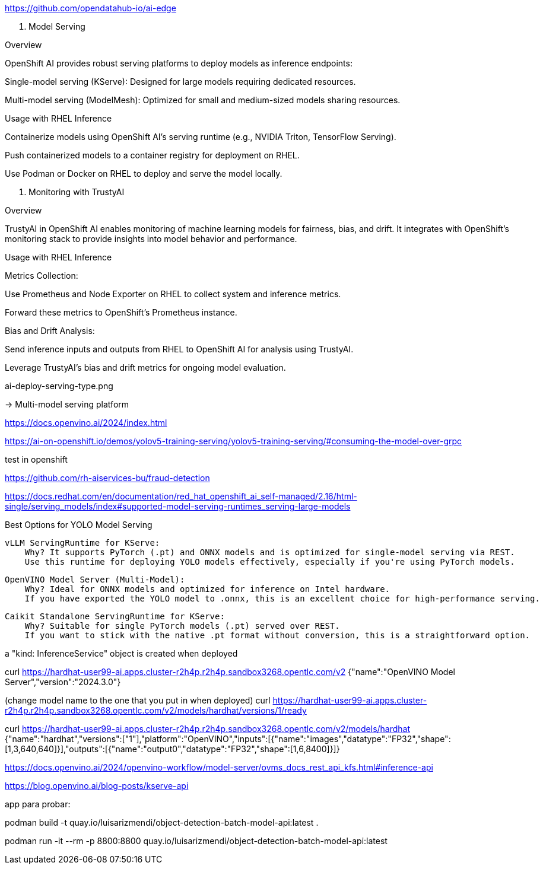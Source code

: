 






https://github.com/opendatahub-io/ai-edge












2. Model Serving

Overview

OpenShift AI provides robust serving platforms to deploy models as inference endpoints:

Single-model serving (KServe): Designed for large models requiring dedicated resources.

Multi-model serving (ModelMesh): Optimized for small and medium-sized models sharing resources.

Usage with RHEL Inference

Containerize models using OpenShift AI’s serving runtime (e.g., NVIDIA Triton, TensorFlow Serving).

Push containerized models to a container registry for deployment on RHEL.

Use Podman or Docker on RHEL to deploy and serve the model locally.

3. Monitoring with TrustyAI

Overview

TrustyAI in OpenShift AI enables monitoring of machine learning models for fairness, bias, and drift. It integrates with OpenShift’s monitoring stack to provide insights into model behavior and performance.

Usage with RHEL Inference

Metrics Collection:

Use Prometheus and Node Exporter on RHEL to collect system and inference metrics.

Forward these metrics to OpenShift’s Prometheus instance.

Bias and Drift Analysis:

Send inference inputs and outputs from RHEL to OpenShift AI for analysis using TrustyAI.

Leverage TrustyAI’s bias and drift metrics for ongoing model evaluation.










ai-deploy-serving-type.png

->  Multi-model serving platform









https://docs.openvino.ai/2024/index.html







https://ai-on-openshift.io/demos/yolov5-training-serving/yolov5-training-serving/#consuming-the-model-over-grpc




test in openshift 



https://github.com/rh-aiservices-bu/fraud-detection






https://docs.redhat.com/en/documentation/red_hat_openshift_ai_self-managed/2.16/html-single/serving_models/index#supported-model-serving-runtimes_serving-large-models






Best Options for YOLO Model Serving

    vLLM ServingRuntime for KServe:
        Why? It supports PyTorch (.pt) and ONNX models and is optimized for single-model serving via REST.
        Use this runtime for deploying YOLO models effectively, especially if you're using PyTorch models.

    OpenVINO Model Server (Multi-Model):
        Why? Ideal for ONNX models and optimized for inference on Intel hardware.
        If you have exported the YOLO model to .onnx, this is an excellent choice for high-performance serving.

    Caikit Standalone ServingRuntime for KServe:
        Why? Suitable for single PyTorch models (.pt) served over REST.
        If you want to stick with the native .pt format without conversion, this is a straightforward option.













a "kind: InferenceService" object is created when deployed








curl https://hardhat-user99-ai.apps.cluster-r2h4p.r2h4p.sandbox3268.opentlc.com/v2
{"name":"OpenVINO Model Server","version":"2024.3.0"}




(change model name to the one that you put in when deployed)
curl https://hardhat-user99-ai.apps.cluster-r2h4p.r2h4p.sandbox3268.opentlc.com/v2/models/hardhat/versions/1/ready






curl https://hardhat-user99-ai.apps.cluster-r2h4p.r2h4p.sandbox3268.opentlc.com/v2/models/hardhat
{"name":"hardhat","versions":["1"],"platform":"OpenVINO","inputs":[{"name":"images","datatype":"FP32","shape":[1,3,640,640]}],"outputs":[{"name":"output0","datatype":"FP32","shape":[1,6,8400]}]}









https://docs.openvino.ai/2024/openvino-workflow/model-server/ovms_docs_rest_api_kfs.html#inference-api









https://blog.openvino.ai/blog-posts/kserve-api






app para probar: 

podman build -t quay.io/luisarizmendi/object-detection-batch-model-api:latest .

podman run -it --rm -p 8800:8800 quay.io/luisarizmendi/object-detection-batch-model-api:latest



